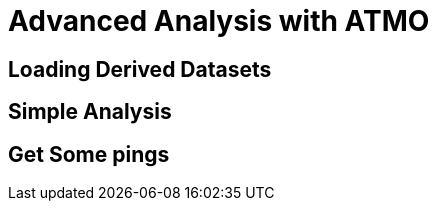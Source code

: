 = Advanced Analysis with ATMO

== Loading Derived Datasets
// Introduces accessing Derived Datasets via S3

== Simple Analysis
// Introduces Spark

== Get Some pings
// Introduces Raw Pings
